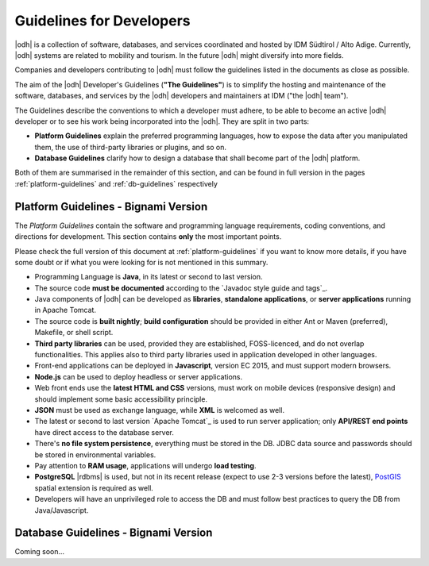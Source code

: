 Guidelines for Developers
=========================

|odh| is a collection of software, databases, and services coordinated and
hosted by IDM Südtirol / Alto Adige. Currently, |odh| systems are related to
mobility and tourism. In the future |odh| might diversify into more fields.

Companies and developers contributing to |odh| must follow the
guidelines listed in the documents as close as possible.

The aim of the |odh| Developer's Guidelines (:strong:`"The
Guidelines"`) is to simplify the hosting and maintenance of the
software, databases, and services by the |odh| developers and
maintainers at IDM ("the |odh| team").

The Guidelines describe the conventions to which a developer must
adhere, to be able to become an active |odh| developer or to see his
work being incorporated into the |odh|\. They are split in two parts:

* :strong:`Platform Guidelines` explain the preferred programming
  languages, how to expose the data after you manipulated them, the
  use of third-party libraries or plugins, and so on.
* :strong:`Database Guidelines` clarify how to design a database that
  shall become part of the |odh| platform.

Both of them are summarised in the remainder of this section, and can
be found in full version in the pages :ref:`platform-guidelines` and
:ref:`db-guidelines` respectively

Platform Guidelines - Bignami Version
-------------------------------------

The `Platform Guidelines` contain the software and programming
language requirements, coding conventions, and directions for
development. This section contains :strong:`only` the most important
points.

Please check the full version of this document at
:ref:`platform-guidelines` if you want to know more details, if you
have some doubt or if what you were looking for is not mentioned in
this summary.

* Programming Language is :strong:`Java`, in its latest or second to
  last version.
* The source code :strong:`must be documented` according to the
  `Javadoc style guide and tags`_.
* Java components of |odh| can be developed as :strong:`libraries`,
  :strong:`standalone applications`, or :strong:`server applications`
  running in Apache Tomcat.
* The source code is :strong:`built nightly`; :strong:`build
  configuration` should be provided in either Ant or Maven
  (preferred), Makefile, or shell script.
* :strong:`Third party libraries` can be used, provided they are
  established, FOSS-licenced, and do not overlap functionalities. This
  applies also to third party libraries used in application developed
  in other languages.
* Front-end applications can be deployed in :strong:`Javascript`,
  version EC 2015, and must support modern browsers.
* :strong:`Node.js` can be used to deploy headless or server
  applications.
* Web front ends use the :strong:`latest HTML and CSS` versions, must
  work on mobile devices (responsive design) and should implement some
  basic accessibility principle.
* :strong:`JSON` must be used as exchange language, while
  :strong:`XML` is welcomed as well.
* The latest or second to last version `Apache Tomcat`_ is used to run
  server application; only :strong:`API/REST end points` have direct
  access to the database server.
* There's :strong:`no file system persistence`, everything must be
  stored in the DB. JDBC data source and passwords should be stored in
  environmental variables.
* Pay attention to :strong:`RAM usage`, applications will undergo
  :strong:`load testing`.
* :strong:`PostgreSQL` |rdbms| is used, but not in its recent release
  (expect to use 2-3 versions before the latest), `PostGIS
  <https://postgis.net/>`_ spatial extension is required as well.
* Developers will have an unprivileged role to access the DB and must
  follow best practices to query the DB from Java/Javascript.


Database Guidelines - Bignami Version
-------------------------------------


Coming soon...
